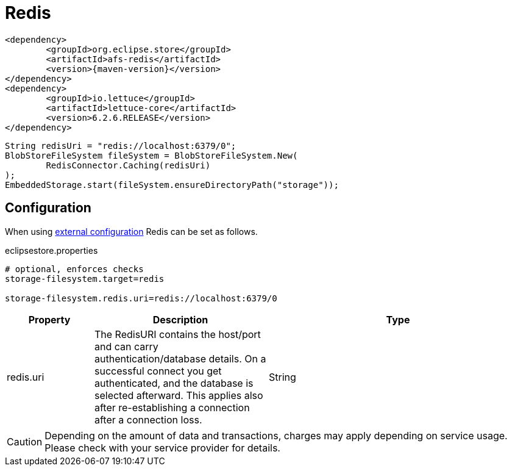 = Redis

[source, xml, subs=attributes+]
----
<dependency>
	<groupId>org.eclipse.store</groupId>
	<artifactId>afs-redis</artifactId>
	<version>{maven-version}</version>
</dependency>
<dependency>
	<groupId>io.lettuce</groupId>
	<artifactId>lettuce-core</artifactId>
	<version>6.2.6.RELEASE</version>
</dependency>
----

[source, java]
----
String redisUri = "redis://localhost:6379/0";
BlobStoreFileSystem fileSystem = BlobStoreFileSystem.New(
	RedisConnector.Caching(redisUri)
);
EmbeddedStorage.start(fileSystem.ensureDirectoryPath("storage"));
----

== Configuration

When using xref:configuration/index.adoc#external-configuration[external configuration] Redis can be set as follows.

[source, properties, title="eclipsestore.properties"]
----
# optional, enforces checks
storage-filesystem.target=redis

storage-filesystem.redis.uri=redis://localhost:6379/0
----

[options="header",cols="1,2a,3"]
|===
|Property   
|Description   
|Type   
//-------------
|redis.uri
|The RedisURI contains the host/port and can carry authentication/database details. On a successful connect you get authenticated, and the database is selected afterward. This applies also after re-establishing a connection after a connection loss.
|String
|===

CAUTION: Depending on the amount of data and transactions, charges may apply depending on service usage. Please check with your service provider for details.
